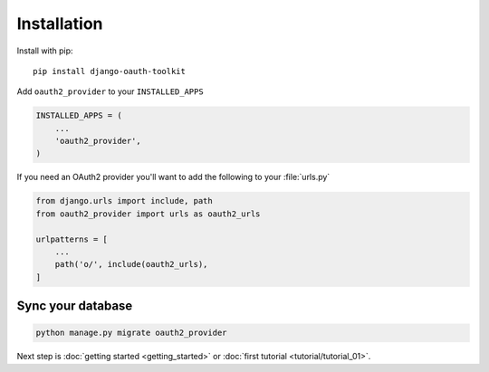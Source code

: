 Installation
============

Install with pip::

    pip install django-oauth-toolkit

Add ``oauth2_provider`` to your ``INSTALLED_APPS``

.. code-block:: python

    INSTALLED_APPS = (
        ...
        'oauth2_provider',
    )


If you need an OAuth2 provider you'll want to add the following to your :file:`urls.py`

.. code-block:: python

    from django.urls import include, path
    from oauth2_provider import urls as oauth2_urls

    urlpatterns = [
        ...
        path('o/', include(oauth2_urls),
    ]

Sync your database
------------------

.. sourcecode:: sh

    python manage.py migrate oauth2_provider

Next step is :doc:`getting started <getting_started>` or :doc:`first tutorial <tutorial/tutorial_01>`.
